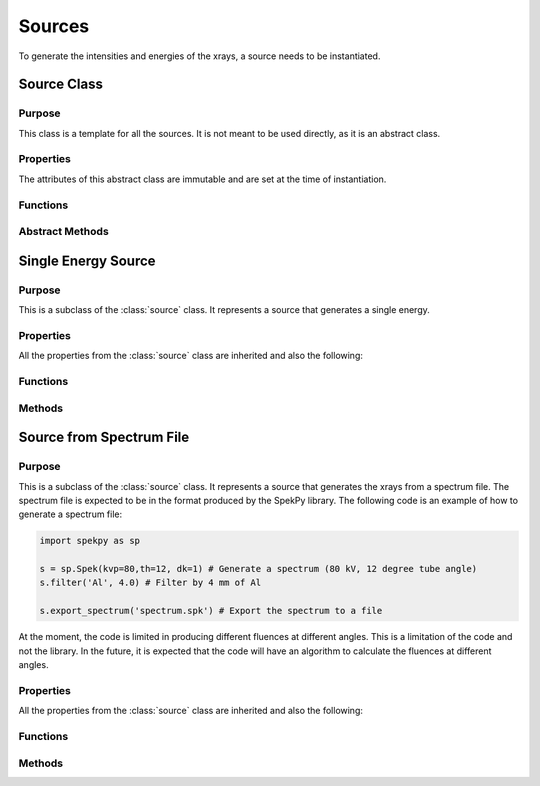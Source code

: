 Sources
=======

To generate the intensities and energies of the xrays, a source needs to be instantiated.

Source Class
------------

Purpose
~~~~~~~

This class is a template for all the sources. It is not meant to be used directly, as it is an abstract class.

Properties
~~~~~~~~~~
The attributes of this abstract class are immutable and are set at the time of instantiation.

.. attribute:: num_energies

    The number of energies that the source will generate.

Functions
~~~~~~~~~

.. function:: source(num_energies)

    This is the constructor for the source class. It sets the number of energies that the source will generate.

Abstract Methods
~~~~~~~~~~~~~~~~

.. method:: get_energies(self, range)

    This method is meant to be overridden by the child classes. It should return the energies of the xrays that the source will generate within each range provided.

    :param range: A vector with N rows of [min_energy, max_energy) indicating the range of energies that the source should generate.
    :type range: Nx2 double

    :returns: :code:`energies` lists of length N. If the source is not able to generate the energies in the range, it should error, or give a valid energy with a zero fluence. It is up to the user to give the correct sensor to the source.
    
.. method:: get_fluences(self, range)

    This method is meant to be overridden by the child classes. It should return the fluences of the xrays that the source will generate within each range provided.

    :param range: A vector with N rows of [min_energy, max_energy) indicating the range of energies that the source should generate.
    :type range: Nx2 double

    :returns: :code:`fluences` lists of length N of the fluences in units of photons/cm^2 at 1m. (Use the units library to ensure the conversion is correct).

    
Single Energy Source
--------------------

Purpose
~~~~~~~

This is a subclass of the :class:`source` class. It represents a source that generates a single energy.

Properties
~~~~~~~~~~
All the properties from the :class:`source` class are inherited and also the following:

.. attribute:: energy

    The energy of the xray that the source will generate.


Functions
~~~~~~~~~

.. function:: single_energy(energy)

    This is the constructor for the single_energy class. It sets the energy of the xray that the source will generate.

Methods
~~~~~~~

.. method:: single_energy.get_energies(self, range)

    This method returns a list of energies of the xrays, independent of the range. If the energy is not within the range, we use a fluence of 0.

    :param range: A vector with N rows of [min_energy, max_energy) indicating the range of energies that the source should generate.
    :type range: Nx2 double

    :returns: :code:`energies` is a list of length N, with every element being the energy of the xray, independent of the range. 

.. method:: single_energy.get_fluences(self, range)
    
        This method returns the fluence of the xray if it is within the range. If it is not, it returns 0.
    
        :param range: A vector with N rows of [min_energy, max_energy) indicating the range of energies that the source should generate.
        :type range: Nx2 double
    
        :returns: :code:`fluences` is a list of length N, with the fluence being :math:`1\times10^6` if the energy is within the range, and 0 if it is not.


Source from Spectrum File
-------------------------

Purpose
~~~~~~~

This is a subclass of the :class:`source` class. It represents a source that generates the xrays from a spectrum file. The spectrum file is expected to be in the format produced by the SpekPy library. The following code is an example of how to generate a spectrum file:

.. code-block:: python

    import spekpy as sp

    s = sp.Spek(kvp=80,th=12, dk=1) # Generate a spectrum (80 kV, 12 degree tube angle)
    s.filter('Al', 4.0) # Filter by 4 mm of Al

    s.export_spectrum('spectrum.spk') # Export the spectrum to a file

At the moment, the code is limited in producing different fluences at different angles. This is a limitation of the code and not the library. In the future, it is expected that the code will have an algorithm to calculate the fluences at different angles.

Properties
~~~~~~~~~~

All the properties from the :class:`source` class are inherited and also the following:

.. attribute:: ebins

    The energy bins of the spectrum file.

.. attribute:: fluences

    The fluences of the spectrum file.

Functions
~~~~~~~~~

.. function:: source_fromfile(file)

    This is the constructor for the source_fromfile class. It reads the spectrum file and sets the energy bins and fluences.

Methods
~~~~~~~

.. method:: source_fromfile.get_energies(self, range)

    This method returns the energies of the xrays if they are within the range. If they are not, it errors, as it is up to the user to give the correct sensor to the source.

    :param range: A vector with N rows of [min_energy, max_energy) indicating the range of energies that the source should generate.
    :type range: Nx2 double

    :returns: :code:`energies` is a list of length N, returning the weighted mean of the energies within the range. 

.. method:: source_fromfile.get_fluences(self, range)

    This method returns the fluences of the xrays if they are within the range. If they are not, it returns 0.

    :param range: A vector with N rows of [min_energy, max_energy) indicating the range of energies that the source should generate.
    :type range: Nx2 double

    :returns: :code:`fluences` is a list of length N, returning the sum of the fluences of the xrays within the range in units of photons/cm^2 at 1m. (This function uses the units library to ensure the conversion is correct).


